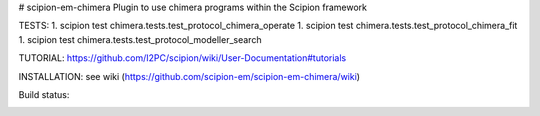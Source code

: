 # scipion-em-chimera
Plugin to use chimera programs within the Scipion framework 

TESTS:
1. scipion test chimera.tests.test_protocol_chimera_operate
1. scipion test chimera.tests.test_protocol_chimera_fit
1. scipion test chimera.tests.test_protocol_modeller_search

TUTORIAL:
https://github.com/I2PC/scipion/wiki/User-Documentation#tutorials

INSTALLATION:
see wiki (https://github.com/scipion-em/scipion-em-chimera/wiki)

Build status:

.. image:: http://heisenberg.cnb.csic.es:9980/badges/chimera_devel.svg
